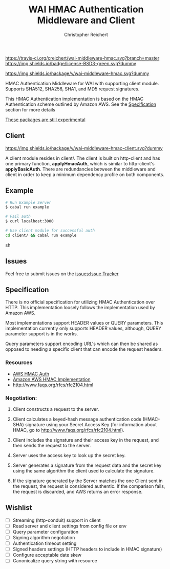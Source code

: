 #+TITLE: WAI HMAC Authentication Middleware and Client
#+AUTHOR: Christopher Reichert
#+EMAIL: creichert07@gmail.com
#+LINK: badge-hackage https://img.shields.io/hackage/v/wai-middleware-hmac.svg?dummy
#+LINK: hackage       https://hackage.haskell.org/package/wai-middleware-hmac
#+LINK: issues        https://github.com/creichert/wai-middleware-hmac/issues


[[https://travis-ci.org/creichert/wai-middleware-hmac][https://travis-ci.org/creichert/wai-middleware-hmac.svg?branch=master]]
[[https://github.com/creichert/wai-middleware-hmac/blob/master/LICENSE][https://img.shields.io/badge/license-BSD3-green.svg?dummy]]


[[https://hackage.haskell.org/package/wai-middleware-hmac][https://img.shields.io/hackage/v/wai-middleware-hmac.svg?dummy]]

HMAC Authentication Middleware for WAI with supporting client
module. Supports SHA512, SHA256, SHA1, and MD5 request signatures.


This HMAC Authentication implementation is based on the HMAC
Authentication scheme outlined by Amazon AWS. See the [[#Specification][Specification]]
section for more details

_These packages are still experimental_


** Client

   [[https://hackage.haskell.org/package/wai-middleware-hmac-client][https://img.shields.io/hackage/v/wai-middleware-hmac-client.svg?dummy]]

   A client module resides in client/. The client is built on http-client
   and has one primary function, *applyHmacAuth*, which is similar to
   http-client's *applyBasicAuth*. There are redundancies between the
   middleware and client in order to keep a minimum dependency profile on
   both components.


** Example

    #+BEGIN_SRC sh
    # Run Example Server
    $ cabal run example

    # Fail auth
    $ curl localhost:3000

    # Use client module for successful auth
    cd client/ && cabal run example
    #+END_SRC sh


** Issues

  Feel free to submit issues on the [[issues:Issue Tracker]]


** Specification

   There is no official specification for utilizing HMAC
   Authentication over HTTP. This implementation loosely follows the
   implementation used by Amazon AWS.

   Most implementations support HEADER values or QUERY
   parameters. This implementation currently only supports HEADER
   values, although, QUERY parameter support is in the works.

   Query parameters support encoding URL's which can then be shared as
   opposed to needing a specific client that can encode the request
   headers.

*** Resources
    - [[http://docs.aws.amazon.com/AmazonSimpleDB/latest/DeveloperGuide/HMACAuth.html][AWS HMAC Auth]]
    - [[http://docs.aws.amazon.com/AmazonS3/latest/dev/RESTAuthentication.html][Amazon AWS HMAC Implementation]]
    - [[http://www.faqs.org/rfcs/rfc2104.html]]


*** Negotiation:

  1) Client constructs a request to the server.

  2) Client calculates a keyed-hash message authentication code (HMAC-SHA)
     signature using your Secret Access Key (for information about HMAC, go
     to http://www.faqs.org/rfcs/rfc2104.html).

  3) Client includes the signature and their access key in the request, and
     then sends the request to the server.

  4) Server uses the access key to look up the secret key.

  5) Server generates a signature from the request data and the secret
     key using the same algorithm the client used to calculate the signature.

  6) If the signature generated by the Server matches the one Client sent
     in the request, the request is considered authentic. If the comparison
     fails, the request is discarded, and AWS returns an error response.



** Wishlist
   - [ ] Streaming (http-conduit) support in client
   - [ ] Read server and client settings from config file or env
   - [ ] Query parameter configuration
   - [ ] Signing algorithm negotiation
   - [ ] Authentication timeout setting
   - [ ] Signed headers settings (HTTP headers to include in HMAC signature)
   - [ ] Configure acceptable date skew
   - [ ] Canonicalize query string with resource
